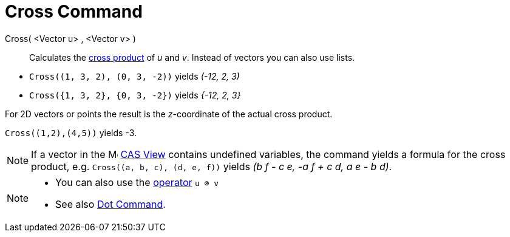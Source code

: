 = Cross Command
:page-en: commands/Cross
ifdef::env-github[:imagesdir: /en/modules/ROOT/assets/images]

Cross( <Vector u> , <Vector v> )::
  Calculates the http://en.wikipedia.org/wiki/Cross_product[cross product] of _u_ and _v_. Instead of vectors you can
  also use lists.

[EXAMPLE]
====

* `++Cross((1, 3, 2), (0, 3, -2))++` yields _(-12, 2, 3)_

* `++Cross({1, 3, 2}, {0, 3, -2})++` yields _{-12, 2, 3}_

====

For 2D vectors or points the result is the _z_-coordinate of the actual cross product.

[EXAMPLE]
====

`++Cross((1,2),(4,5))++` yields -3.

====

[NOTE]
====

If a vector in the image:16px-Menu_view_cas.svg.png[Menu view cas.svg,width=16,height=16] xref:/CAS_View.adoc[CAS View] contains undefined
variables, the command yields a formula for the cross product, e.g. `++Cross((a, b, c), (d, e, f))++` yields _(b f - c
e, -a f + c d, a e - b d)_.

====

[NOTE]
====

* You can also use the xref:/Predefined_Functions_and_Operators.adoc[operator] `++u ⊗ v++`
+
* See also xref:/commands/Dot.adoc[Dot Command].

====
